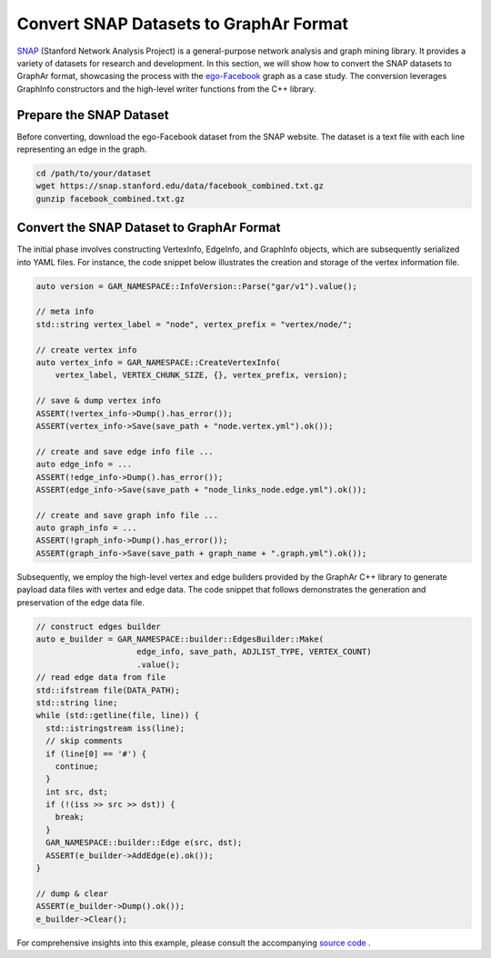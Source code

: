 Convert SNAP Datasets to GraphAr Format
=======================================

`SNAP <https://snap.stanford.edu/data/>`_ (Stanford Network Analysis Project) is a general-purpose network analysis and graph mining library. It provides a variety of datasets for research and development. In this section, we will show how to convert the SNAP datasets to GraphAr format, showcasing the process with the `ego-Facebook <https://snap.stanford.edu/data/ego-Facebook.html>`_ graph as a case study. The conversion leverages GraphInfo constructors and the high-level writer functions from the C++ library.


Prepare the SNAP Dataset
------------------------

Before converting, download the ego-Facebook dataset from the SNAP website. The dataset is a text file with each line representing an edge in the graph.

.. code:: bash

  cd /path/to/your/dataset
  wget https://snap.stanford.edu/data/facebook_combined.txt.gz
  gunzip facebook_combined.txt.gz


Convert the SNAP Dataset to GraphAr Format
------------------------------------------

The initial phase involves constructing VertexInfo, EdgeInfo, and GraphInfo objects, which are subsequently serialized into YAML files. 
For instance, the code snippet below illustrates the creation and storage of the vertex information file.

.. code:: C++

  auto version = GAR_NAMESPACE::InfoVersion::Parse("gar/v1").value();

  // meta info
  std::string vertex_label = "node", vertex_prefix = "vertex/node/";

  // create vertex info
  auto vertex_info = GAR_NAMESPACE::CreateVertexInfo(
      vertex_label, VERTEX_CHUNK_SIZE, {}, vertex_prefix, version);

  // save & dump vertex info
  ASSERT(!vertex_info->Dump().has_error());
  ASSERT(vertex_info->Save(save_path + "node.vertex.yml").ok());

  // create and save edge info file ...
  auto edge_info = ...
  ASSERT(!edge_info->Dump().has_error());
  ASSERT(edge_info->Save(save_path + "node_links_node.edge.yml").ok());

  // create and save graph info file ...
  auto graph_info = ...
  ASSERT(!graph_info->Dump().has_error());
  ASSERT(graph_info->Save(save_path + graph_name + ".graph.yml").ok());
 

Subsequently, we employ the high-level vertex and edge builders provided by the GraphAr C++ library to generate payload data files with vertex and edge data. 
The code snippet that follows demonstrates the generation and preservation of the edge data file.

.. code:: C++

  // construct edges builder
  auto e_builder = GAR_NAMESPACE::builder::EdgesBuilder::Make(
                       edge_info, save_path, ADJLIST_TYPE, VERTEX_COUNT)
                       .value();
  // read edge data from file
  std::ifstream file(DATA_PATH);
  std::string line;
  while (std::getline(file, line)) {
    std::istringstream iss(line);
    // skip comments
    if (line[0] == '#') {
      continue;
    }
    int src, dst;
    if (!(iss >> src >> dst)) {
      break;
    }
    GAR_NAMESPACE::builder::Edge e(src, dst);
    ASSERT(e_builder->AddEdge(e).ok());
  }

  // dump & clear
  ASSERT(e_builder->Dump().ok());
  e_builder->Clear();

For comprehensive insights into this example, please consult the accompanying `source code <https://github.com/alibaba/GraphAr/tree/main/docs/cpp/examples/snap_dataset_to_graphar.cc>`_ .
